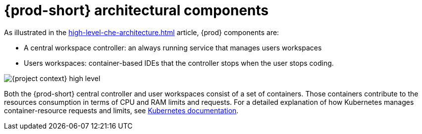 // {prod-id-short}-compute-resources-requirements

[id="{prod-id-short}-architectural-components_{context}"]
= {prod-short} architectural components

As illustrated in the xref:high-level-che-architecture.adoc[] article, {prod} components are:

* A central workspace controller: an always running service that manages users workspaces
* Users workspaces: container-based IDEs that the controller stops when the user stops coding.

image::architecture/{project-context}-high-level.png[]

Both the {prod-short} central controller and user workspaces consist of a set of containers. Those containers contribute to the resources consumption in terms of CPU and RAM limits and requests. For a detailed explanation of how Kubernetes manages container-resource requests and limits, see link:https://kubernetes.io/docs/concepts/configuration/manage-compute-resources-container/[Kubernetes documentation].
